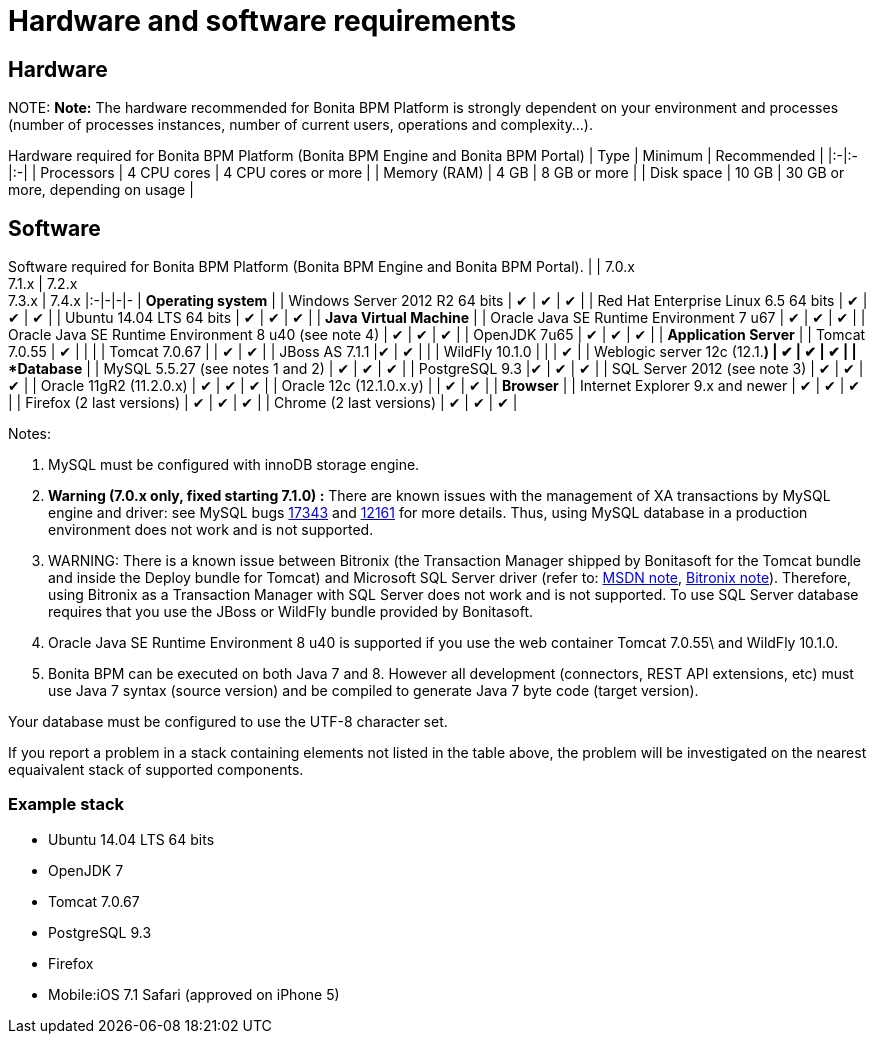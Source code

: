 = Hardware and software requirements

== Hardware

NOTE:
*Note:* The hardware recommended for Bonita BPM Platform is strongly dependent on your environment and
processes (number of processes instances, number of current users, operations and complexity...).


Hardware required for Bonita BPM Platform (Bonita BPM Engine and Bonita BPM Portal)
| Type | Minimum | Recommended |
|:-|:-|:-|
| Processors | 4 CPU cores | 4 CPU cores or more |
| Memory (RAM) | 4 GB | 8 GB or more |
| Disk space | 10 GB | 30 GB or more, depending on usage |

== Software

Software required for Bonita BPM Platform (Bonita BPM Engine and Bonita BPM Portal).
| | 7.0.x +
7.1.x | 7.2.x +
7.3.x  | 7.4.x
|:-|-|-|-
| *Operating system* |
| Windows Server 2012 R2 64 bits | ✔ | ✔ | ✔ |
| Red Hat Enterprise Linux 6.5 64 bits | ✔ | ✔ |  ✔ |
| Ubuntu 14.04 LTS 64 bits | ✔ | ✔ |  ✔ |
| *Java Virtual Machine* |
| Oracle Java SE Runtime Environment 7 u67 | ✔ | ✔ | ✔ |
| Oracle Java SE Runtime Environment 8 u40 (see note 4) | ✔ | ✔ |  ✔ |
| OpenJDK 7u65 | ✔ | ✔ |  ✔ |
| *Application Server* |
| Tomcat 7.0.55 | ✔ |  | |
| Tomcat 7.0.67 |  | ✔ | ✔ |
| JBoss AS 7.1.1  |✔ | ✔ | |
| WildFly 10.1.0  | | | ✔ |
| Weblogic server 12c (12.1.*) | ✔ | ✔ | ✔ |
| *Database* |
| MySQL 5.5.27 (see notes 1 and 2) | ✔ | ✔ | ✔ |
| PostgreSQL 9.3  |✔ | ✔ | ✔ |
| SQL Server 2012 (see note 3) | ✔ | ✔ | ✔ |
| Oracle 11gR2 (11.2.0.x) | ✔ | ✔ | ✔ |
| Oracle 12c (12.1.0.x.y) | | ✔ | ✔ |
| *Browser* |
| Internet Explorer 9.x and newer | ✔ | ✔ | ✔ |
| Firefox (2 last versions) | ✔ | ✔ | ✔ |
| Chrome (2 last versions) | ✔ | ✔ | ✔ |

Notes:

. MySQL must be configured with innoDB storage engine.
. *Warning (7.0.x only, fixed starting 7.1.0) :* There are known issues with the management of XA transactions by MySQL engine and driver: see MySQL bugs http://bugs.mysql.com/bug.php?id=17343[17343] and http://bugs.mysql.com/bug.php?id=12161[12161] for more details.
Thus, using MySQL database in a production environment does not work and is not supported.
. WARNING: There is a known issue between Bitronix (the Transaction Manager shipped by Bonitasoft for the Tomcat bundle and inside the Deploy bundle for Tomcat) and Microsoft SQL Server driver
(refer to: https://msdn.microsoft.com/en-us/library/aa342335.aspx[MSDN note], http://bitronix-transaction-manager.10986.n7.nabble.com/Failed-to-recover-SQL-Server-Restart-td148.html[Bitronix note]).
Therefore, using Bitronix as a Transaction Manager with SQL Server does not work and is not supported. To use SQL Server database requires that you use the JBoss or WildFly bundle provided by Bonitasoft.
. Oracle Java SE Runtime Environment 8 u40 is supported if you use the web container Tomcat 7.0.55\ and WildFly 10.1.0.
. Bonita BPM can be executed on both Java 7 and 8. However all development (connectors, REST API extensions, etc) must use Java 7 syntax (source version) and be compiled to generate Java 7 byte code (target version).

Your database must be configured to use the UTF-8 character set.

If you report a problem in a stack containing elements not listed in the table above, the problem will be investigated on the nearest equaivalent stack of supported components.

=== Example stack

* Ubuntu 14.04 LTS 64 bits
* OpenJDK 7
* Tomcat 7.0.67
* PostgreSQL 9.3
* Firefox
* Mobile:iOS 7.1 Safari (approved on iPhone 5)
